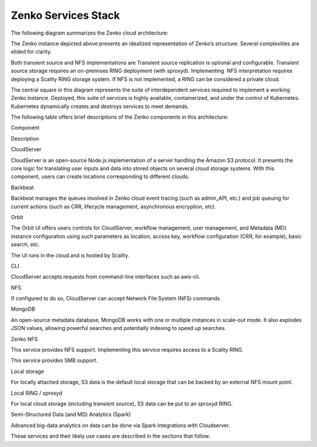 Zenko Services Stack
====================

The following diagram summarizes the Zenko cloud architecture:

|image0|

The Zenko instance depicted above presents an idealized representation
of Zenko’s structure. Several complexities are elided for clarity.

Both transient source and NFS implementations are Transient source
replication is optional and configurable. Transient source storage
requires an on-premises RING deployment (with sproxyd). Implementing
 NFS interpretation requires deploying a Scality RING storage system. If
NFS is not implemented, a RING can be considered a private cloud.

The central square in this diagram represents the suite of
interdependent services required to implement a working Zenko instance.
Deployed, this suite of services is highly available, containerized, and
under the control of Kubernetes. Kubernetes dynamically creates and
destroys services to meet demands.

The following table offers brief descriptions of the Zenko components in
this architecture:

Component

Description

CloudServer

CloudServer is an open-source Node.js implementation of a server
handling the Amazon S3 protocol. It presents the core logic for
translating user inputs and data into stored objects on several cloud
storage systems. With this component, users can create locations
corresponding to different clouds.

Backbeat

Backbeat manages the queues involved in Zenko cloud event tracing (such
as admin\_API, etc.) and job queuing for current actions (such as CRR,
lifecycle management, asynchronous encryption, etc).

Orbit

The Orbit UI offers users controls for CloudServer, workflow management,
user management, and Metadata (MD) instance configuration using such
parameters as location, access key, workflow configuration (CRR, for
example), basic search, etc.

The UI runs in the cloud and is hosted by Scality.

CLI

CloudServer accepts requests from command-line interfaces such as aws-cli.

NFS

If configured to do so, CloudServer can accept Network File System
(NFS) commands

MongoDB

An open-source metadata database, MongoDB works with one or multiple
instances in scale-out mode. It also explodes JSON values, allowing
powerful searches and potentially indexing to speed up searches.

Zenko NFS

This service provides NFS support. Implementing this service requires
access to a Scality RING.

 

This service provides SMB support.

Local storage

For locally attached storage, S3 data is the default local storage that
can be backed by an external NFS mount point.

Local RING / sproxyd

For local cloud storage (including transient source), S3 data can be put
to an sproxyd RING.

Semi-Structured Data (and MD) Analytics (Spark)

Advanced big-data analytics on data can be done via Spark integrations with
Cloudserver.

These services and their likely use cases are described in the sections
that follow.

.. |image0| image:: ../Resources/Images/Zenko_arch_NoNFS.svg
   :class: OneHundredPercent

